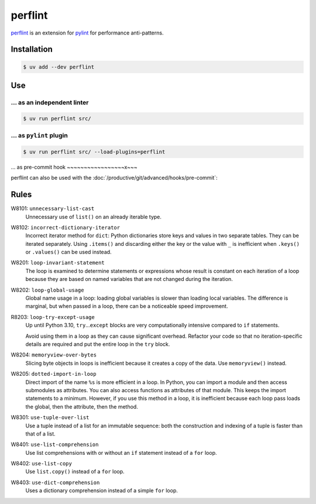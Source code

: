 .. SPDX-FileCopyrightText: 2021 Veit Schiele
..
.. SPDX-License-Identifier: BSD-3-Clause

perflint
========

`perflint <https://github.com/tonybaloney/perflint>`_ is an extension for
`pylint <https://pylint.org/>`_ for performance anti-patterns.

Installation
------------

.. code-block:: console

   $ uv add --dev perflint

Use
---

… as an independent linter
~~~~~~~~~~~~~~~~~~~~~~~~~~

.. code-block:: console

   $ uv run perflint src/

… as ``pylint`` plugin
~~~~~~~~~~~~~~~~~~~~~~

.. code-block:: console

   $ uv run perflint src/ --load-plugins=perflint

… as pre-commit hook
~~~~~~~~~~~~~~~~~x~~~

perflint can also be used with the
:doc:`/productive/git/advanced/hooks/pre-commit`:

.. code-block:: yaml
   :caption: .pre-commit-config.yaml

   repos:
     - repo: https://github.com/tonybaloney/perflint
       rev: 0.8.1
       hooks:
       - id: perflint

Rules
-----

W8101: ``unnecessary-list-cast``
    Unnecessary use of ``list()`` on an already iterable type.
W8102: ``incorrect-dictionary-iterator``
    Incorrect iterator method for ``dict``: Python dictionaries store keys and
    values in two separate tables. They can be iterated separately. Using
    ``.items()`` and discarding either the key or the value with ``_`` is
    inefficient when ``.keys()`` or ``.values()`` can be used instead.
W8201: ``loop-invariant-statement``
    The loop is examined to determine statements or expressions whose result is
    constant on each iteration of a loop because they are based on named
    variables that are not changed during the iteration.
W8202: ``loop-global-usage``
    Global name usage in a loop: loading global variables is slower than loading
    local variables. The difference is marginal, but when passed in a loop,
    there can be a noticeable speed improvement.
R8203: ``loop-try-except-usage``
    Up until Python 3.10, ``try``…``except`` blocks are very computationally
    intensive compared to ``if`` statements.

    Avoid using them in a loop as they can cause significant overhead. Refactor
    your code so that no iteration-specific details are required and put the
    entire loop in the ``try`` block.

W8204: ``memoryview-over-bytes``
    Slicing byte objects in loops is inefficient because it creates a copy of
    the data. Use ``memoryview()`` instead.

    .. seealso::
        * `Zero-copy interactions
          <https://effectivepython.com/2019/10/22/memoryview-bytearray-zero-copy-interactions>`_
        * `Memoryview Benchmarks
          <https://jakevdp.github.io/blog/2012/08/08/memoryview-benchmarks/>`_
        * `Memoryview Benchmarks 2
          <https://jakevdp.github.io/blog/2012/08/16/memoryview-benchmarks-2/>`_

W8205: ``dotted-import-in-loop``
    Direct import of the name ``%s`` is more efficient in a loop. In Python, you
    can import a module and then access submodules as attributes. You can also
    access functions as attributes of that module. This keeps the import
    statements to a minimum. However, if you use this method in a loop, it is
    inefficient because each loop pass loads the global, then the attribute,
    then the method.
W8301: ``use-tuple-over-list``
    Use a tuple instead of a list for an immutable sequence: both the
    construction and indexing of a tuple is faster than that of a list.
W8401: ``use-list-comprehension``
    Use list comprehensions with or without an ``if`` statement instead of a
    ``for`` loop.
W8402: ``use-list-copy``
    Use ``list.copy()`` instead of a ``for`` loop.
W8403: ``use-dict-comprehension``
    Uses a dictionary comprehension instead of a simple ``for`` loop.
